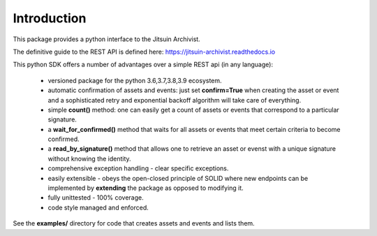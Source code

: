 .. _introduction:

Introduction
=============================================

This package provides a python interface to the Jitsuin
Archivist.

The definitive guide to the REST API is defined here: https://jitsuin-archivist.readthedocs.io

This python SDK offers a number of advantages over a simple 
REST api (in any language):

    *  versioned package for the python 3.6,3.7,3.8,3.9 ecosystem.
    *  automatic confirmation of assets and events: just set **confirm=True** when
       creating the asset or event and a sophisticated retry and exponential backoff
       algorithm will take care of everything.
    *  simple **count()** method: one can easily get a count of assets or events that
       correspond to a particular signature.
    *  a **wait_for_confirmed()** method that waits for all assets or events that meet
       certain criteria to become confirmed.
    *  a **read_by_signature()** method that allows one to retrieve an asset or evenst with a 
       unique signature without knowing the identity.
    *  comprehensive exception handling - clear specific exceptions.
    *  easily extensible - obeys the open-closed principle of SOLID where new endpoints 
       can be implemented by **extending** the package as opposed to modifying it.
    *  fully unittested - 100% coverage.
    *  code style managed and enforced. 

See the **examples/** directory for code that creates assets and events and lists them.
